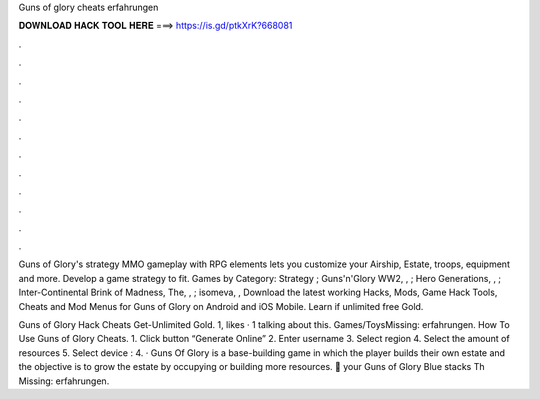 Guns of glory cheats erfahrungen



𝐃𝐎𝐖𝐍𝐋𝐎𝐀𝐃 𝐇𝐀𝐂𝐊 𝐓𝐎𝐎𝐋 𝐇𝐄𝐑𝐄 ===> https://is.gd/ptkXrK?668081



.



.



.



.



.



.



.



.



.



.



.



.

Guns of Glory's strategy MMO gameplay with RPG elements lets you customize your Airship, Estate, troops, equipment and more. Develop a game strategy to fit. Games by Category: Strategy ; Guns'n'Glory WW2, , ; Hero Generations, , ; Inter-Continental Brink of Madness, The, , ; isomeva, ,  Download the latest working Hacks, Mods, Game Hack Tools, Cheats and Mod Menus for Guns of Glory on Android and iOS Mobile. Learn if unlimited free Gold.

Guns of Glory Hack Cheats Get-Unlimited Gold. 1, likes · 1 talking about this. Games/ToysMissing: erfahrungen. How To Use Guns of Glory Cheats. 1. Click button “Generate Online” 2. Enter username 3. Select region 4. Select the amount of resources 5. Select device : 4. · Guns Of Glory is a base-building game in which the player builds their own estate and the objective is to grow the estate by occupying or building more resources. 🎱  your Guns of Glory Blue stacks Th Missing: erfahrungen.
